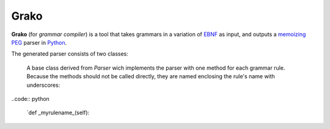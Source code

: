 Grako
=====

**Grako** (for *grammar compiler*) is a tool that takes grammars in a variation of EBNF_ as input, and outputs a memoizing_ PEG_ parser in Python_.

.. _EBNF: http://en.wikipedia.org/wiki/Ebnf 
.. _memoizing: http://en.wikipedia.org/wiki/Memoization 
.. _PEG: http://en.wikipedia.org/wiki/Parsing_expression_grammar 
.. _Python: http://python.org

The generated parser consists of two classes:

    A base class derived from `Parser` wich implements the parser with one method for each grammar rule. Because the methods should not be called directly, they are named enclosing the rule's name with underscores:

..code:: python
    
    `def _myrulename_(self):
